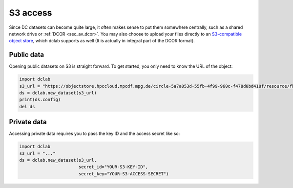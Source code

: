 .. _sec_av_s3:

=========
S3 access
=========

Since DC datasets can become quite large, it often makes sense to put them
somewhere centrally, such as a shared network drive or :ref:`DCOR <sec_av_dcor>`.
You may also choose to upload your files directly to an
`S3-compatible object store <https://en.wikipedia.org/wiki/Amazon_S3>`_, which
dclab supports as well (It is actually in integral part of the DCOR format).

Public data
===========

Opening public datasets on S3 is straight forward. To get started, you only
need to know the URL of the object:

.. code:: python

    import dclab
    s3_url = "https://objectstore.hpccloud.mpcdf.mpg.de/circle-5a7a053d-55fb-4f99-960c-f478d0bd418f/resource/fb7/19f/b2-bd9f-817a-7d70-f4002af916f0"
    ds = dclab.new_dataset(s3_url)
    print(ds.config)
    del ds


Private data
============

Accessing private data requires you to pass the key ID and the
access secret like so:

.. code:: python

    import dclab
    s3_url = "..."
    ds = dclab.new_dataset(s3_url,
                           secret_id="YOUR-S3-KEY-ID",
                           secret_key="YOUR-S3-ACCESS-SECRET")
